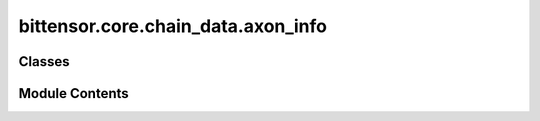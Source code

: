 bittensor.core.chain_data.axon_info
===================================

.. py:module:: bittensor.core.chain_data.axon_info

.. autoapi-nested-parse::

   This module defines the :obj:`AxonInfo` class, a data structure used to represent information about an axon endpoint in the Bittensor network.



Classes
-------

.. autoapisummary::

   bittensor.core.chain_data.axon_info.AxonInfo


Module Contents
---------------

.. py:class:: AxonInfo

   The :obj:`AxonInfo` class represents information about an axon endpoint in the Bittensor network. This includes
   properties such as IP address, ports, and relevant keys.

   :ivar version: The version of the axon endpoint.
   :vartype version: int
   :ivar ip: The IP address of the axon endpoint.
   :vartype ip: str
   :ivar port: The port number the axon endpoint uses.
   :vartype port: int
   :ivar ip_type: The type of IP protocol (e.g., IPv4 or IPv6).
   :vartype ip_type: int
   :ivar hotkey: The hotkey associated with the axon endpoint.
   :vartype hotkey: str
   :ivar coldkey: The coldkey associated with the axon endpoint.
   :vartype coldkey: str
   :ivar protocol: The protocol version (default is 4).
   :vartype protocol: int
   :ivar placeholder1: Reserved field (default is 0).
   :vartype placeholder1: int
   :ivar placeholder2: Reserved field (default is 0).

   :vartype placeholder2: int


   .. py:attribute:: version
      :type:  int


   .. py:attribute:: ip
      :type:  str


   .. py:attribute:: port
      :type:  int


   .. py:attribute:: ip_type
      :type:  int


   .. py:attribute:: hotkey
      :type:  str


   .. py:attribute:: coldkey
      :type:  str


   .. py:attribute:: protocol
      :type:  int
      :value: 4



   .. py:attribute:: placeholder1
      :type:  int
      :value: 0



   .. py:attribute:: placeholder2
      :type:  int
      :value: 0



   .. py:property:: is_serving
      :type: bool

      True if the endpoint is serving.


   .. py:method:: ip_str()

      Return the whole IP as string



   .. py:method:: __eq__(other)


   .. py:method:: __str__()


   .. py:method:: __repr__()


   .. py:method:: to_string()

      Converts the :obj:`AxonInfo` object to a string representation using JSON.



   .. py:method:: from_string(json_string)
      :classmethod:


      Creates an :obj:`AxonInfo` object from its string representation using JSON.

      :param json_string: The JSON string representation of the :obj:`AxonInfo` object.
      :type json_string: str

      :returns: An instance of :obj:`AxonInfo` created from the JSON string. If decoding fails, returns a default :obj:`AxonInfo` object with default values.
      :rtype: AxonInfo

      :raises json.JSONDecodeError: If there is an error in decoding the JSON string.
      :raises TypeError: If there is a type error when creating the :obj:`AxonInfo` object.
      :raises ValueError: If there is a value error when creating the :obj:`AxonInfo` object.



   .. py:method:: from_neuron_info(neuron_info)
      :classmethod:


      Converts a dictionary to an :obj:`AxonInfo` object.

      :param neuron_info: A dictionary containing the neuron information.
      :type neuron_info: dict

      :returns: An instance of :obj:`AxonInfo` created from the dictionary.
      :rtype: instance (AxonInfo)



   .. py:method:: to_parameter_dict()

      Returns a torch tensor or dict of the subnet info, depending on the USE_TORCH flag set.



   .. py:method:: from_parameter_dict(parameter_dict)
      :classmethod:


      Returns an axon_info object from a torch parameter_dict or a parameter dict.



